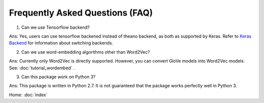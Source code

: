 Frequently Asked Questions (FAQ)
================================

1. Can we use Tensorflow backend?

Ans: Yes, users can use tensorflow backened instead of theano backend, as both as supported
by Keras. Refer to `Keras Backend
<https://keras.io/backend/>`_ for information about switching backends.

2. Can we use word-embedding algorithms other than Word2Vec?

Ans: Currently only Word2Vec is directly supported. However, you can
convert GloVe models into Word2Vec models. See: :doc:`tutorial_wordembed` .

3. Can this package work on Python 3?

Ans: This package is written in Python 2.7. It is not guaranteed that the package works perfectly
well in Python 3.

Home: :doc:`index`